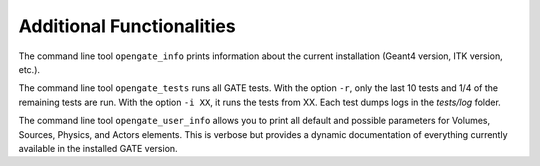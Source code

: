 Additional Functionalities
==========================

The command line tool ``opengate_info`` prints information about the current installation (Geant4 version, ITK version, etc.).

The command line tool ``opengate_tests`` runs all GATE tests. With the option ``-r``, only the last 10 tests and 1/4 of the remaining tests are run. With the option ``-i XX``, it runs the tests from XX. Each test dumps logs in the `tests/log` folder.

The command line tool ``opengate_user_info`` allows you to print all default and possible parameters for Volumes, Sources, Physics, and Actors elements. This is verbose but provides a dynamic documentation of everything currently available in the installed GATE version.
